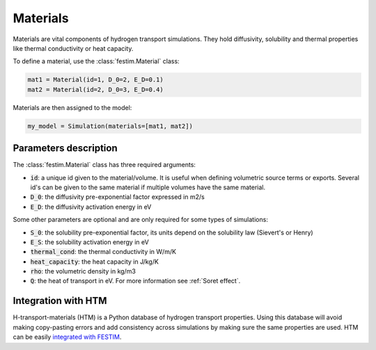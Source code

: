=========
Materials
=========

Materials are vital components of hydrogen transport simulations. They hold diffusivity, solubility and thermal properties like thermal conductivity or heat capacity.

To define a material, use the :class:`festim.Material` class:

.. code-block:: python

    mat1 = Material(id=1, D_0=2, E_D=0.1)
    mat2 = Material(id=2, D_0=3, E_D=0.4)


Materials are then assigned to the model:

.. code-block:: python

    my_model = Simulation(materials=[mat1, mat2])

----------------------
Parameters description
----------------------

The :class:`festim.Material` class has three required arguments:

* :code:`id`: a unique id given to the material/volume. It is useful when defining volumetric source terms or exports. Several id's can be given to the same material if multiple volumes have the same material.
* :code:`D_0`: the diffusivity pre-exponential factor expressed in m2/s
* :code:`E_D`: the diffusivity activation energy in eV

Some other parameters are optional and are only required for some types of simulations:

* :code:`S_0`: the solubility pre-exponential factor, its units depend on the solubility law (Sievert's or Henry)
* :code:`E_S`: the solubility activation energy in eV
* :code:`thermal_cond`: the thermal conductivity in W/m/K
* :code:`heat_capacity`: the heat capacity in J/kg/K
* :code:`rho`: the volumetric density in kg/m3
* :code:`Q`: the heat of transport in eV. For more information see :ref:`Soret effect`.

--------------------
Integration with HTM
--------------------

H-transport-materials (HTM) is a Python database of hydrogen transport properties.
Using this database will avoid making copy-pasting errors and add consistency across simulations by making sure the same properties are used.
HTM can be easily `integrated with FESTIM <https://github.com/festim-dev/FESTIM-workshop/blob/main/tasks/task8.ipynb>`_.
